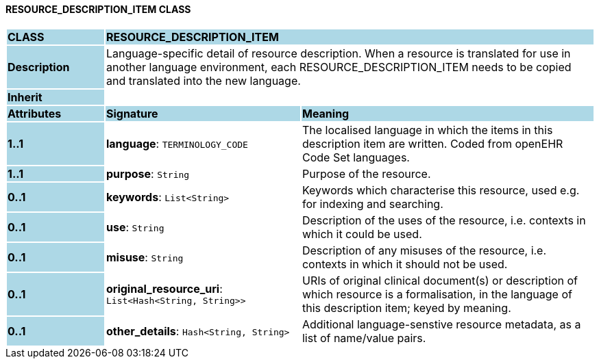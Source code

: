 ==== RESOURCE_DESCRIPTION_ITEM CLASS

[cols="^1,2,3"]
|===
|*CLASS*
{set:cellbgcolor:lightblue}
2+^|*RESOURCE_DESCRIPTION_ITEM*

|*Description*
{set:cellbgcolor:lightblue}
2+|Language-specific detail of resource description. When a resource is translated for use in another language environment, each RESOURCE_DESCRIPTION_ITEM needs to be copied and translated into the new language.
{set:cellbgcolor!}

|*Inherit*
{set:cellbgcolor:lightblue}
2+|
{set:cellbgcolor!}

|*Attributes*
{set:cellbgcolor:lightblue}
^|*Signature*
^|*Meaning*

|*1..1*
{set:cellbgcolor:lightblue}
|*language*: `TERMINOLOGY_CODE`
{set:cellbgcolor!}
|The localised language in which the items in this description item are written. Coded from openEHR Code Set  languages.

|*1..1*
{set:cellbgcolor:lightblue}
|*purpose*: `String`
{set:cellbgcolor!}
|Purpose of the resource.

|*0..1*
{set:cellbgcolor:lightblue}
|*keywords*: `List<String>`
{set:cellbgcolor!}
|Keywords which characterise this resource, used e.g. for indexing and searching. 

|*0..1*
{set:cellbgcolor:lightblue}
|*use*: `String`
{set:cellbgcolor!}
|Description of the uses of the resource, i.e. contexts in which it could be used. 

|*0..1*
{set:cellbgcolor:lightblue}
|*misuse*: `String`
{set:cellbgcolor!}
|Description of any misuses of the resource, i.e. contexts in which it should not be used.

|*0..1*
{set:cellbgcolor:lightblue}
|*original_resource_uri*: `List<Hash<String, String>>`
{set:cellbgcolor!}
|URIs of original clinical document(s) or description of which resource is a formalisation, in the language of this description item; keyed by meaning.

|*0..1*
{set:cellbgcolor:lightblue}
|*other_details*: `Hash<String, String>`
{set:cellbgcolor!}
|Additional language-senstive resource metadata, as a list of name/value pairs. 
|===

